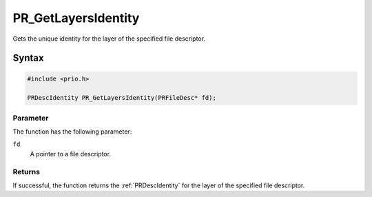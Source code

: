 PR_GetLayersIdentity
====================

Gets the unique identity for the layer of the specified file descriptor.

.. _Syntax:

Syntax
------

.. code:: eval

   #include <prio.h>

   PRDescIdentity PR_GetLayersIdentity(PRFileDesc* fd);

.. _Parameter:

Parameter
~~~~~~~~~

The function has the following parameter:

``fd``
   A pointer to a file descriptor.

.. _Returns:

Returns
~~~~~~~

If successful, the function returns the :ref:`PRDescIdentity` for the layer
of the specified file descriptor.
